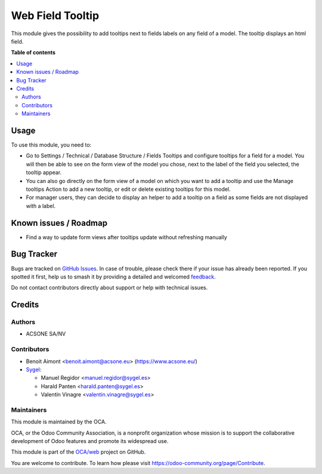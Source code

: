=================
Web Field Tooltip
=================

.. 
   !!!!!!!!!!!!!!!!!!!!!!!!!!!!!!!!!!!!!!!!!!!!!!!!!!!!
   !! This file is generated by oca-gen-addon-readme !!
   !! changes will be overwritten.                   !!
   !!!!!!!!!!!!!!!!!!!!!!!!!!!!!!!!!!!!!!!!!!!!!!!!!!!!
   !! source digest: sha256:8bed9817234b31b15cec1799f3a9608a3974db3a8263995e3e9e3605c546a14d
   !!!!!!!!!!!!!!!!!!!!!!!!!!!!!!!!!!!!!!!!!!!!!!!!!!!!

.. |badge1| image:: https://img.shields.io/badge/maturity-Beta-yellow.png
    :target: https://odoo-community.org/page/development-status
    :alt: Beta
.. |badge2| image:: https://img.shields.io/badge/licence-AGPL--3-blue.png
    :target: http://www.gnu.org/licenses/agpl-3.0-standalone.html
    :alt: License: AGPL-3
.. |badge3| image:: https://img.shields.io/badge/github-OCA%2Fweb-lightgray.png?logo=github
    :target: https://github.com/OCA/web/tree/17.0/web_field_tooltip
    :alt: OCA/web
.. |badge4| image:: https://img.shields.io/badge/weblate-Translate%20me-F47D42.png
    :target: https://translation.odoo-community.org/projects/web-17-0/web-17-0-web_field_tooltip
    :alt: Translate me on Weblate
.. |badge5| image:: https://img.shields.io/badge/runboat-Try%20me-875A7B.png
    :target: https://runboat.odoo-community.org/builds?repo=OCA/web&target_branch=17.0
    :alt: Try me on Runboat

|badge1| |badge2| |badge3| |badge4| |badge5|

This module gives the possibility to add tooltips next to fields labels
on any field of a model. The tooltip displays an html field.

**Table of contents**

.. contents::
   :local:

Usage
=====

To use this module, you need to:

-  Go to Settings / Technical / Database Structure / Fields Tooltips and
   configure tooltips for a field for a model. You will then be able to
   see on the form view of the model you chose, next to the label of the
   field you selected, the tooltip appear.
-  You can also go directly on the form view of a model on which you
   want to add a tooltip and use the Manage tooltips Action to add a new
   tooltip, or edit or delete existing tooltips for this model.
-  For manager users, they can decide to display an helper to add a
   tooltip on a field as some fields are not displayed with a label.

Known issues / Roadmap
======================

-  Find a way to update form views after tooltips update without
   refreshing manually

Bug Tracker
===========

Bugs are tracked on `GitHub Issues <https://github.com/OCA/web/issues>`_.
In case of trouble, please check there if your issue has already been reported.
If you spotted it first, help us to smash it by providing a detailed and welcomed
`feedback <https://github.com/OCA/web/issues/new?body=module:%20web_field_tooltip%0Aversion:%2017.0%0A%0A**Steps%20to%20reproduce**%0A-%20...%0A%0A**Current%20behavior**%0A%0A**Expected%20behavior**>`_.

Do not contact contributors directly about support or help with technical issues.

Credits
=======

Authors
-------

* ACSONE SA/NV

Contributors
------------

-  Benoit Aimont <benoit.aimont@acsone.eu> (https://www.acsone.eu/)

-  `Sygel <https://sygel.es>`__:

   -  Manuel Regidor <manuel.regidor@sygel.es>
   -  Harald Panten <harald.panten@sygel.es>
   -  Valentín Vinagre <valentin.vinagre@sygel.es>

Maintainers
-----------

This module is maintained by the OCA.

.. image:: https://odoo-community.org/logo.png
   :alt: Odoo Community Association
   :target: https://odoo-community.org

OCA, or the Odoo Community Association, is a nonprofit organization whose
mission is to support the collaborative development of Odoo features and
promote its widespread use.

This module is part of the `OCA/web <https://github.com/OCA/web/tree/17.0/web_field_tooltip>`_ project on GitHub.

You are welcome to contribute. To learn how please visit https://odoo-community.org/page/Contribute.
